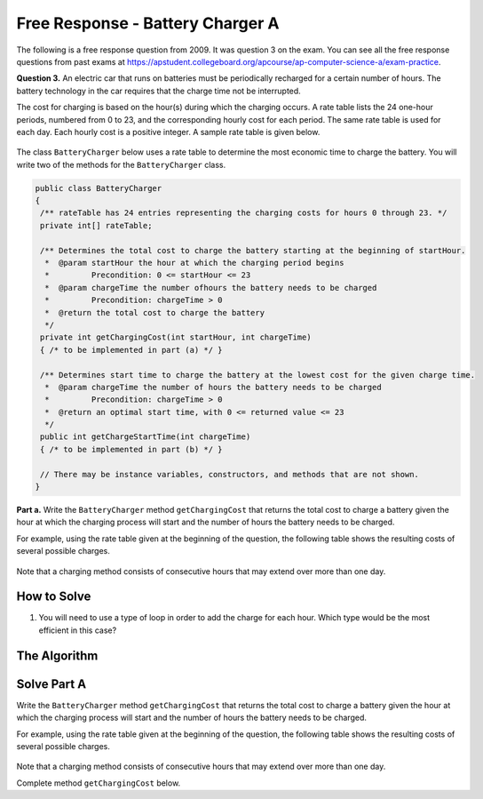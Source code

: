 .. qnum::
   :prefix:  7-19-
   :start: 1

Free Response - Battery Charger A
=================================

..	index::
	single: batterychargera
    single: free response

The following is a free response question from 2009.  It was question 3 on the exam.  You can see all the free response questions from past exams at https://apstudent.collegeboard.org/apcourse/ap-computer-science-a/exam-practice.

**Question 3.**  An electric car that runs on batteries must be periodically recharged for a certain number of hours. The battery technology in the car requires that the charge time not be interrupted.

The cost for charging is based on the hour(s) during which the charging occurs. A rate table lists the 24 one-hour
periods, numbered from 0 to 23, and the corresponding hourly cost for each period. The same rate table is used
for each day. Each hourly cost is a positive integer. A sample rate table is given below.

.. figure:: Figures/bcTable.png
   :width: 404px
   :align: center
   :figclass: align-center

The class ``BatteryCharger`` below uses a rate table to determine the most economic time to charge the battery. You will write two of the methods for the ``BatteryCharger`` class.

.. code-block:: java

   public class BatteryCharger
   {
    /** rateTable has 24 entries representing the charging costs for hours 0 through 23. */
    private int[] rateTable;

    /** Determines the total cost to charge the battery starting at the beginning of startHour.
     *  @param startHour the hour at which the charging period begins
     *         Precondition: 0 <= startHour <= 23
     *  @param chargeTime the number ofhours the battery needs to be charged
     *         Precondition: chargeTime > 0
     *  @return the total cost to charge the battery
     */
    private int getChargingCost(int startHour, int chargeTime)
    { /* to be implemented in part (a) */ }

    /** Determines start time to charge the battery at the lowest cost for the given charge time.
     *  @param chargeTime the number of hours the battery needs to be charged
     *         Precondition: chargeTime > 0
     *  @return an optimal start time, with 0 <= returned value <= 23
     */
    public int getChargeStartTime(int chargeTime)
    { /* to be implemented in part (b) */ }

    // There may be instance variables, constructors, and methods that are not shown.
   }

**Part a.**
Write the ``BatteryCharger`` method ``getChargingCost`` that returns the total cost to charge a battery given the hour at which the charging process will start and the number of hours the battery needs to be charged.

For example, using the rate table given at the beginning of the question, the following table shows the resulting costs of several possible charges.

.. figure:: Figures/bcTable2.png
   :width: 437px
   :align: center
   :figclass: align-center

Note that a charging method consists of consecutive hours that may extend over more than one day.

How to Solve
------------
1. You will need to use a type of loop in order to add the charge for each hour. Which type would be the most efficient in this case?

The Algorithm
-------------
.. parsonsprob:: BatteryChargerA

    The method getChargingCost below contains the correct code for one solution to this problem, but it is mixed up and contains extra blocks that are not needed.  Drag the needed code from the left to the right and put them in order with the correct indention so that the code would work correctly.
    -----
    private int getChargingCost(int startHour,
                               int chargeTime)
    {
    =====
      int cost = 0;
    =====
      boolean test = hour < startHour + chargeTime;
      for(int hour = startHour; test; hour++)
    =====
        int addVal = hour % rateTable.length;
        cost += rateTable[addVal];
    =====
      return cost;
    =====
    } // end method

Solve Part A
------------

Write the ``BatteryCharger`` method ``getChargingCost`` that returns the total cost to charge a battery given the hour at which the charging process will start and the number of hours the battery needs to be charged.

For example, using the rate table given at the beginning of the question, the following table shows the resulting costs of several possible charges.

.. figure:: Figures/bcTable2.png
   :width: 437px
   :align: center
   :figclass: align-center

Note that a charging method consists of consecutive hours that may extend over more than one day.

Complete method ``getChargingCost`` below.

.. activecode:: FRQBatteryChargerA
   :language: java

   public class BatteryCharger
   {
    private int[] rateTable = {50,60,160,60,80,100,100,120,150,150,150,200,40,240,220,220,200,200,180,180,140,100,80,60};

    public BatteryCharger()
    {}

    public int getChargingCost(int startHour, int chargeTime)
    {
      // Complete this method
    }

    public int getChargeStartTime(int chargeTime)
    { return 0; }

    public static void main(String[] args){
        BatteryCharger b = new BatteryCharger();

        if(b.getChargingCost(0, 4) == 330 && b.getChargingCost(13, 4) == 880 && b.getChargingCost(22, 4) == 250){
            System.out.println("Looks like your code works well!");
        }else{
            System.out.println("Oops");

            if(b.getChargingCost(13, 4) == 360)
                System.out.println("Looks like you're not properly using the modulus operator");

            System.out.println("Make a few changes to your code, please.");
        }
    }
   }
